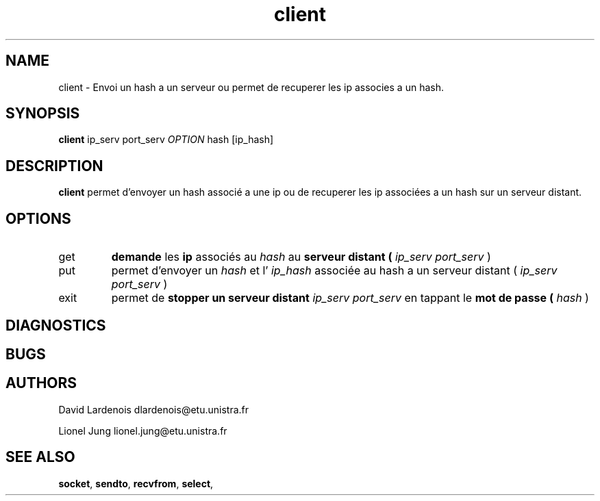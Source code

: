 .TH client 1 "15 December 2017" "Version 1.0"
.SH NAME
client \- Envoi un hash a un serveur ou permet de recuperer les ip associes a un hash.
.SH SYNOPSIS
.B client 
ip_serv port_serv 
.I OPTION
hash [ip_hash]
.SH DESCRIPTION
.B client 
permet d'envoyer un hash associé a une ip ou de recuperer les ip associées a un 
hash sur un serveur distant.
.SH OPTIONS
.IP get
.B demande
les 
.B ip 
associés au 
.I hash
au 
.B serveur distant (
.I ip_serv port_serv
)
.IP put
permet d'envoyer un 
.I hash 
et l'
.I ip_hash 
associée au hash a un serveur distant (
.I ip_serv port_serv
)
.IP exit
permet de 
.B stopper un serveur distant
.I ip_serv port_serv
en tappant le 
.B mot de passe ( 
.I hash
)
.SH DIAGNOSTICS
." Messages d'erreurs courants
.SH BUGS
." Bugs eventuels
.SH AUTHORS
.PP
David Lardenois dlardenois@etu.unistra.fr 
.PP
Lionel Jung	lionel.jung@etu.unistra.fr
.SH "SEE ALSO"
.BR socket ,
.BR sendto , 
.BR recvfrom ,
.BR select ,

